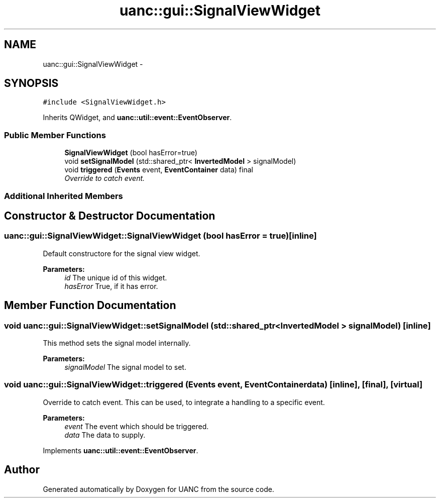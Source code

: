 .TH "uanc::gui::SignalViewWidget" 3 "Tue Mar 28 2017" "Version 0.1" "UANC" \" -*- nroff -*-
.ad l
.nh
.SH NAME
uanc::gui::SignalViewWidget \- 
.SH SYNOPSIS
.br
.PP
.PP
\fC#include <SignalViewWidget\&.h>\fP
.PP
Inherits QWidget, and \fBuanc::util::event::EventObserver\fP\&.
.SS "Public Member Functions"

.in +1c
.ti -1c
.RI "\fBSignalViewWidget\fP (bool hasError=true)"
.br
.ti -1c
.RI "void \fBsetSignalModel\fP (std::shared_ptr< \fBInvertedModel\fP > signalModel)"
.br
.ti -1c
.RI "void \fBtriggered\fP (\fBEvents\fP event, \fBEventContainer\fP data) final"
.br
.RI "\fIOverride to catch event\&. \fP"
.in -1c
.SS "Additional Inherited Members"
.SH "Constructor & Destructor Documentation"
.PP 
.SS "uanc::gui::SignalViewWidget::SignalViewWidget (bool hasError = \fCtrue\fP)\fC [inline]\fP"
Default constructore for the signal view widget\&.
.PP
\fBParameters:\fP
.RS 4
\fIid\fP The unique id of this widget\&. 
.br
\fIhasError\fP True, if it has error\&. 
.RE
.PP

.SH "Member Function Documentation"
.PP 
.SS "void uanc::gui::SignalViewWidget::setSignalModel (std::shared_ptr< \fBInvertedModel\fP > signalModel)\fC [inline]\fP"
This method sets the signal model internally\&.
.PP
\fBParameters:\fP
.RS 4
\fIsignalModel\fP The signal model to set\&. 
.RE
.PP

.SS "void uanc::gui::SignalViewWidget::triggered (\fBEvents\fP event, \fBEventContainer\fP data)\fC [inline]\fP, \fC [final]\fP, \fC [virtual]\fP"

.PP
Override to catch event\&. This can be used, to integrate a handling to a specific event\&.
.PP
\fBParameters:\fP
.RS 4
\fIevent\fP The event which should be triggered\&. 
.br
\fIdata\fP The data to supply\&. 
.RE
.PP

.PP
Implements \fBuanc::util::event::EventObserver\fP\&.

.SH "Author"
.PP 
Generated automatically by Doxygen for UANC from the source code\&.
